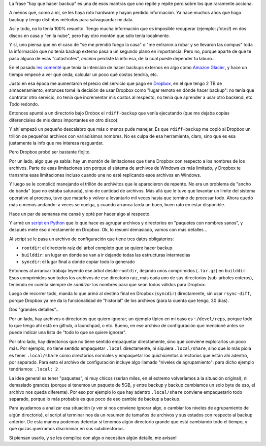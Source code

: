 .. title: La próxima evolución del backup
.. date: 2020-05-15 19:55:00
.. tags: backup, Dropbox, Python, solución, archivos, Amazon

La frase "hay que hacer backup" es una de esos mantras que uno repite y repite pero sobre los que raramente acciona.

A menos que, como a mí, se les haya roto hardware y hayan perdido información. Ya hace muchos años que hago backup y tengo distintos métodos para salvaguardar mi data.

Así y todo, no lo tenía 100% resuelto. Tengo mucha información que es imposible recuperar (ejemplo: ¡fotos!) en dos discos en casa y "en la nube", pero hay otro montón que sólo tenía localmente.

Y sí, uno piensa que en el caso de "se me prendió fuego la casa" o "me entraron a robar y se llevaron las compus" toda la información que no tenía backup externo pasa a un segundo plano en importancia. Pero no, porque aparte de que te pasó alguna de esas "catástrofes", *encima* perdiste la info esa, de la cual puede depender tu laburo...

.. image:: /images/hongoatómico.jpeg
    :alt: "No te preocupes, tengo una copia en un disco y la otra en la habitación de al lado" - Tu casa ↑

En el pasado `les comenté <https://blog.taniquetil.com.ar/posts/0737/>`_ que tenía la intención de hacer backups externos en algo como `Amazon Glacier <https://aws.amazon.com/es/glacier/>`_, y hace un tiempo empecé a ver qué onda, calcular un poco qué costos tendría, etc.

Justo en esa época me aumentaron el precio del servicio que pago en `Dropbox <https://www.dropbox.com/>`_, en el que tengo 2 TB de almacenamiento, entonces tomé la decisión de usar Dropbox como "lugar remoto en dónde hacer backup": no tenía que contratar otro servicio, no tenía que incrementar mis costos al respecto, no tenía que aprender a usar otro backend, etc. Todo redondo.

Entonces apunté a un directorio bajo Drobox el ``rdiff-backup`` que venía ejecutando (que me dejaba copias diferenciales de mis datos importantes en otro disco).

Y ahí empezó un pequeño descalabro que más o menos pude manejar. Es que ``rdiff-backup`` me copió al Dropbox un trillón de pequeños archivos con variadísimos nombres. No es culpa de esa herramienta, claro, sino que es esa justamente la info que me interesa resguardar.

Pero Dropbox probó ser bastante flojito.

Por un lado, algo que ya sabía: hay un montón de limitaciones que tiene Dropbox con respecto a los nombres de los archivos. Parte de esas limitaciones son porque el sistema de archivos de Windows es más limitado, y Dropbox te transmite esas limitaciones incluso cuando une no esté replicando esos archivos en Windows.

Y luego se le complicó manejando el trillón de archivitos que le aparecieron de repente. No era un problema de "ancho de banda" (que no estaba saturada), sino de cantidad de archivos. Más allá que le tuve que levantar un límite del sistema operativo al proceso, tuve que matarlo y volver a levantarlo mil veces hasta que terminó de procesar todo. Ahora quedó más o menos andando: a veces se cuelga, y cuando arranca tarda un buen, buen rato en estar disponible.

.. image:: /images/gatocolgado.jpeg
    :alt: Se colgó

Hace un par de semanas me cansé y opté por hacer algo al respecto. 

Y armé un `script en Python <https://github.com/facundobatista/backupacker>`_ que lo que hace es agrupar archivos y directorios en "paquetes con nombres sanos", y después mete eso directamente en Dropbox. Ok, lo resumí demasiado, vamos con más detalles...

Al script se le pasa un archivo de configuración que tiene tres datos obligatorios:

- ``rootdir``: el directorio raiz del árbol completo que se quiere hacer backup

- ``builddir``: un lugar en donde se van a ir dejando todas las estructuras intermedias

- ``syncdir``: el lugar final a donde copiar todo lo generado

Entonces al arrancar trabaja leyendo ese árbol desde ``rootdir``, dejando unos comprimidos (``.tar.gz``) en ``builddir``. Esos comprimidos son todos los archivos de ese directorio raiz, más cada uno de sus directorios (sub-árboles enteros), teniendo en cuenta siempre de *sanitizar* los nombres para que sean todos válidos para Dropbox.

Luego de recorrer todo, manda lo que armó al destino final en Dropbox (``syncdir``) directamente, sin usar ``rsync-diff``, porque Dropbox ya me da la funcionalidad de "historial" de los archivos (para la cuenta que tengo, 30 días). 

Dos "grandes detalles"...

Por un lado, hay archivos o directorios que quiero ignorar; un ejemplo típico en mi caso es ``~/devel/reps``, porque todo lo que tengo ahí está en github, o launchpad, o etc. Bueno, en ese archivo de configuración que mencioné antes se puede indicar una lista de "todo lo que se quiere ignorar".

Por otro lado, hay directorios que no tiene sentido empaquetar directamente, sino que conviene explorarlos un poco más. Por ejemplo, no tiene sentido empaquetar ``.local`` directamente, ni siquiera ``.local/share``, sino que lo más piola es tener ``.local/share`` como directorios normales y empaquetar los quichicientos directorios que están ahí adentro, por separado. Para esto el archivo de configuración incluye algo llamado "niveles de agrupamiento": para dicho ejemplo tendríamos: ``.local: 2``

La idea general es tener "paquetes", ni muy chicos (serían miles, en el extremo volveríamos a la situación original), ni demasiado grandes (porque si tenemos un paquete de 5GB, y entre backup y backup cambiamos un solo byte de eso, el archivo nos queda diferente). Por eso por ejemplo lo que hay adentro ``.local/share`` conviene empaquetarlo todo separado, porque lo más probable es que poco de eso cambie de backup a backup.

Para ayudarnos a analizar esa situación (y ver si nos conviene ignorar algo, o cambiar los niveles de agrupamiento de algún directorio), el script al terminar nos da un resumen de tamaños de archivos y sus estados con respecto al backup anterior. De esta manera podemos detectar si tenemos algún directorio grande que está cambiando todo el tiempo, y que quizás querramos discriminar en sus subdirectorios.

Si piensan usarlo, y se les complica con algo o necesitan algún detalle, me avisan!
